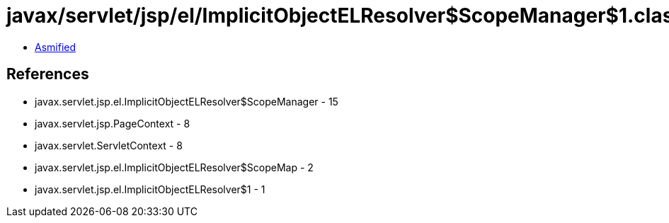 = javax/servlet/jsp/el/ImplicitObjectELResolver$ScopeManager$1.class

 - link:ImplicitObjectELResolver$ScopeManager$1-asmified.java[Asmified]

== References

 - javax.servlet.jsp.el.ImplicitObjectELResolver$ScopeManager - 15
 - javax.servlet.jsp.PageContext - 8
 - javax.servlet.ServletContext - 8
 - javax.servlet.jsp.el.ImplicitObjectELResolver$ScopeMap - 2
 - javax.servlet.jsp.el.ImplicitObjectELResolver$1 - 1
